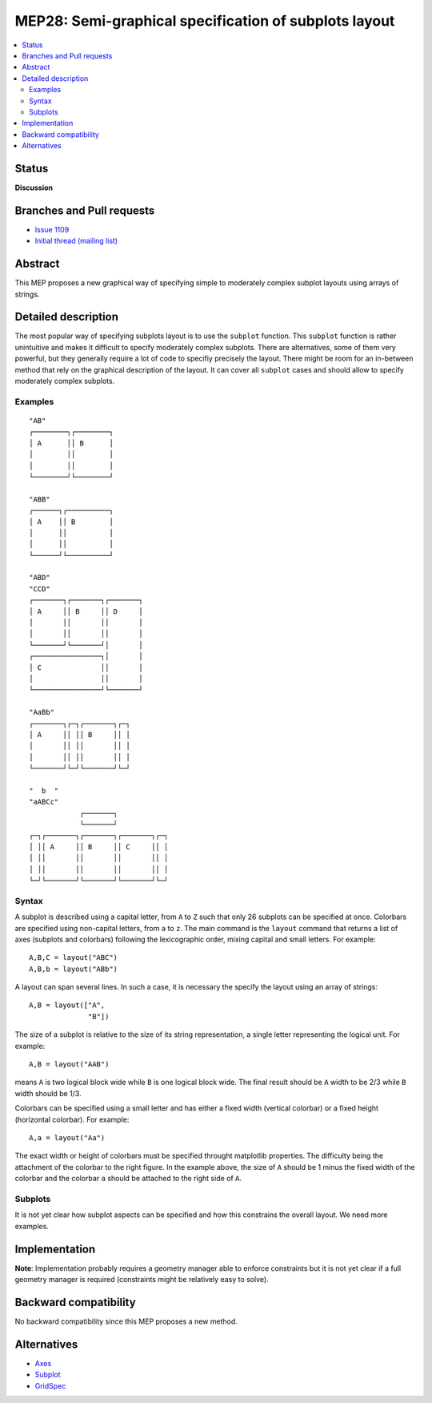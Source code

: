 =======================================================
 MEP28: Semi-graphical specification of subplots layout
=======================================================

.. contents::
   :local:


Status
======

**Discussion**

.. - **Discussion**: The MEP is being actively discussed on the mailing
..   list and it is being improved by its author.  The mailing list
..   discussion of the MEP should include the MEP number (MEPxxx) in the
..   subject line so they can be easily related to the MEP.

.. - **Progress**: Consensus was reached on the mailing list and
..   implementation work has begun.

.. - **Completed**: The implementation has been merged into master.

.. - **Superseded**: This MEP has been abandoned in favor of another
     approach.

Branches and Pull requests
==========================

* `Issue 1109 <https://github.com/matplotlib/matplotlib/issues/1109>`_
* `Initial thread (mailing list) <https://www.mail-archive.com/matplotlib-devel%40lists.sourceforge.net/msg11325.html>`_


Abstract
========

This MEP proposes a new graphical way of specifying simple to moderately
complex subplot layouts using arrays of strings.


Detailed description
====================

The most popular way of specifying subplots layout is to use the ``subplot``
function. This ``subplot`` function is rather unintuitive and makes it
difficult to specify moderately complex subplots. There are alternatives, some
of them very powerful, but they generally require a lot of code to specifiy
precisely the layout. There might be room for an in-between method that rely on
the graphical description of the layout. It can cover all ``subplot`` cases and
should allow to specify moderately complex subplots.

Examples
--------

::

  "AB"
  ┌────────┐┌────────┐
  │ A      ││ B      │
  │        ││        │
  │        ││        │
  └────────┘└────────┘

  "ABB"
  ┌──────┐┌──────────┐
  │ A    ││ B        │
  │      ││          │
  │      ││          │
  └──────┘└──────────┘

  "ABD"
  "CCD"
  ┌───────┐┌───────┐┌───────┐
  │ A     ││ B     ││ D     │
  │       ││       ││       │
  │       ││       ││       │
  └───────┘└───────┘│       │
  ┌────────────────┐│       │
  │ C              ││       │
  │                ││       │
  └────────────────┘└───────┘

  "AaBb"
  ┌───────┐┌─┐┌───────┐┌─┐
  │ A     ││ ││ B     ││ │
  │       ││ ││       ││ │
  │       ││ ││       ││ │
  └───────┘└─┘└───────┘└─┘

  "  b  "
  "aABCc"
              ┌───────┐
              └───────┘
  ┌─┐┌───────┐┌───────┐┌───────┐┌─┐
  │ ││ A     ││ B     ││ C     ││ │
  │ ││       ││       ││       ││ │
  │ ││       ││       ││       ││ │
  └─┘└───────┘└───────┘└───────┘└─┘


Syntax
------

A subplot is described using a capital letter, from ``A`` to ``Z`` such that
only 26 subplots can be specified at once. Colorbars are specified using
non-capital letters, from ``a`` to ``z``. The main command is the ``layout``
command that returns a list of axes (subplots and colorbars) following the
lexicographic order, mixing capital and small letters. For example::

  A,B,C = layout("ABC")
  A,B,b = layout("ABb")

A layout can span several lines. In such a case, it is necessary the specify the
layout using an array of strings::

  A,B = layout(["A",
                "B"])

The size of a subplot is relative to the size of its string representation, a
single letter representing the logical unit. For example::


  A,B = layout("AAB")

means ``A`` is two logical block wide while ``B`` is one logical block
wide. The final result should be ``A`` width to be 2/3 while ``B`` width should
be 1/3.

Colorbars can be specified using a small letter and has either a fixed width
(vertical colorbar) or a fixed height (horizontal colorbar). For example::

  A,a = layout("Aa")

The exact width or height of colorbars must be specified throught matplotlib
properties. The difficulty being the attachment of the colorbar to the right
figure. In the example above, the size of ``A`` should be 1 minus the fixed
width of the colorbar and the colorbar ``a`` should be attached to the right
side of ``A``.


Subplots
--------

It is not yet clear how subplot aspects can be specified and how this
constrains the overall layout. We need more examples.


Implementation
==============

**Note**: Implementation probably requires a geometry manager able to enforce
constraints but it is not yet clear if a full geometry manager is required
(constraints might be relatively easy to solve).


Backward compatibility
======================

No backward compatibility since this MEP proposes a new method.


Alternatives
============

* `Axes <http://matplotlib.org/api/pyplot_api.html#matplotlib.pyplot.axes>`_
* `Subplot <http://matplotlib.org/api/pyplot_api.html#matplotlib.pyplot.subplot>`_
* `GridSpec <http://matplotlib.org/users/gridspec.html>`_
